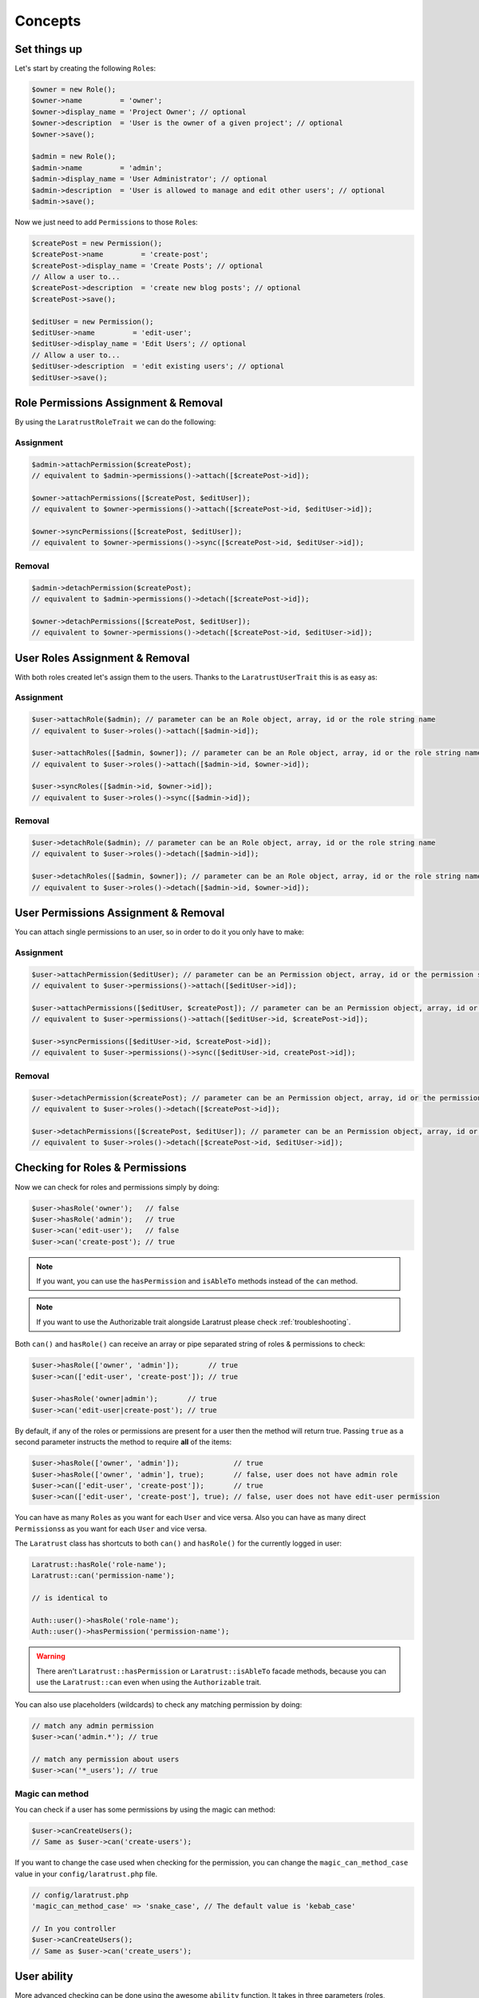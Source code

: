 Concepts
========

Set things up
--------------

Let's start by creating the following \ ``Role``\s:

.. code-block:: php

   $owner = new Role();
   $owner->name         = 'owner';
   $owner->display_name = 'Project Owner'; // optional
   $owner->description  = 'User is the owner of a given project'; // optional
   $owner->save();

   $admin = new Role();
   $admin->name         = 'admin';
   $admin->display_name = 'User Administrator'; // optional
   $admin->description  = 'User is allowed to manage and edit other users'; // optional
   $admin->save();

Now we just need to add \ ``Permission``\s to those \ ``Role``\s:

.. code-block:: php

   $createPost = new Permission();
   $createPost->name         = 'create-post';
   $createPost->display_name = 'Create Posts'; // optional
   // Allow a user to...
   $createPost->description  = 'create new blog posts'; // optional
   $createPost->save();

   $editUser = new Permission();
   $editUser->name         = 'edit-user';
   $editUser->display_name = 'Edit Users'; // optional
   // Allow a user to...
   $editUser->description  = 'edit existing users'; // optional
   $editUser->save();

Role Permissions Assignment & Removal
-------------------------------------
By using the ``LaratrustRoleTrait`` we can do the following:

Assignment
^^^^^^^^^^

.. code-block:: php

   $admin->attachPermission($createPost);
   // equivalent to $admin->permissions()->attach([$createPost->id]);

   $owner->attachPermissions([$createPost, $editUser]);
   // equivalent to $owner->permissions()->attach([$createPost->id, $editUser->id]);

   $owner->syncPermissions([$createPost, $editUser]);
   // equivalent to $owner->permissions()->sync([$createPost->id, $editUser->id]);

Removal
^^^^^^^

.. code-block:: php

   $admin->detachPermission($createPost);
   // equivalent to $admin->permissions()->detach([$createPost->id]);

   $owner->detachPermissions([$createPost, $editUser]);
   // equivalent to $owner->permissions()->detach([$createPost->id, $editUser->id]);

User Roles Assignment & Removal
-------------------------------

With both roles created let's assign them to the users.
Thanks to the ``LaratrustUserTrait`` this is as easy as:

Assignment
^^^^^^^^^^

.. code-block:: php

   $user->attachRole($admin); // parameter can be an Role object, array, id or the role string name
   // equivalent to $user->roles()->attach([$admin->id]);

   $user->attachRoles([$admin, $owner]); // parameter can be an Role object, array, id or the role string name
   // equivalent to $user->roles()->attach([$admin->id, $owner->id]);

   $user->syncRoles([$admin->id, $owner->id]);
   // equivalent to $user->roles()->sync([$admin->id]);

Removal
^^^^^^^

.. code-block:: php

   $user->detachRole($admin); // parameter can be an Role object, array, id or the role string name
   // equivalent to $user->roles()->detach([$admin->id]);

   $user->detachRoles([$admin, $owner]); // parameter can be an Role object, array, id or the role string name
   // equivalent to $user->roles()->detach([$admin->id, $owner->id]);

User Permissions Assignment & Removal
-------------------------------------

You can attach single permissions to an user, so in order to do it you only have to make:

Assignment
^^^^^^^^^^

.. code-block:: php

   $user->attachPermission($editUser); // parameter can be an Permission object, array, id or the permission string name
   // equivalent to $user->permissions()->attach([$editUser->id]);

   $user->attachPermissions([$editUser, $createPost]); // parameter can be an Permission object, array, id or the permission string name
   // equivalent to $user->permissions()->attach([$editUser->id, $createPost->id]);

   $user->syncPermissions([$editUser->id, $createPost->id]);
   // equivalent to $user->permissions()->sync([$editUser->id, createPost->id]);

Removal
^^^^^^^

.. code-block:: php

   $user->detachPermission($createPost); // parameter can be an Permission object, array, id or the permission string name
   // equivalent to $user->roles()->detach([$createPost->id]);

   $user->detachPermissions([$createPost, $editUser]); // parameter can be an Permission object, array, id or the permission string name
   // equivalent to $user->roles()->detach([$createPost->id, $editUser->id]);

Checking for Roles & Permissions
--------------------------------

Now we can check for roles and permissions simply by doing:

.. code-block:: php

   $user->hasRole('owner');   // false
   $user->hasRole('admin');   // true
   $user->can('edit-user');   // false
   $user->can('create-post'); // true

.. NOTE::
   If you want, you can use the ``hasPermission`` and ``isAbleTo`` methods instead of the ``can`` method.

.. NOTE::
   If you want to use the Authorizable trait alongside Laratrust please check :ref:`troubleshooting`.

Both ``can()`` and ``hasRole()`` can receive an array or pipe separated string of roles & permissions to check:

.. code-block:: php

   $user->hasRole(['owner', 'admin']);       // true
   $user->can(['edit-user', 'create-post']); // true

   $user->hasRole('owner|admin');       // true
   $user->can('edit-user|create-post'); // true

By default, if any of the roles or permissions are present for a user then the method will return true.
Passing ``true`` as a second parameter instructs the method to require **all** of the items:

.. code-block:: php

   $user->hasRole(['owner', 'admin']);             // true
   $user->hasRole(['owner', 'admin'], true);       // false, user does not have admin role
   $user->can(['edit-user', 'create-post']);       // true
   $user->can(['edit-user', 'create-post'], true); // false, user does not have edit-user permission

You can have as many \ ``Role``\s as you want for each ``User`` and vice versa. Also you can have as many direct \ ``Permissions``\s as you want for each ``User`` and vice versa.

The ``Laratrust`` class has shortcuts to both ``can()`` and ``hasRole()`` for the currently logged in user:

.. code-block:: php

   Laratrust::hasRole('role-name');
   Laratrust::can('permission-name');

   // is identical to

   Auth::user()->hasRole('role-name');
   Auth::user()->hasPermission('permission-name');

.. WARNING::
   There aren't  ``Laratrust::hasPermission`` or ``Laratrust::isAbleTo`` facade methods, because you can use the ``Laratrust::can`` even when using the ``Authorizable`` trait.

You can also use placeholders (wildcards) to check any matching permission by doing:

.. code-block:: php

   // match any admin permission
   $user->can('admin.*'); // true

   // match any permission about users
   $user->can('*_users'); // true

Magic can method
^^^^^^^^^^^^^^^^

You can check if a user has some permissions by using the magic can method:

.. code-block:: php

   $user->canCreateUsers();
   // Same as $user->can('create-users');

If you want to change the case used when checking for the permission, you can change the ``magic_can_method_case`` value in your ``config/laratrust.php`` file.

.. code-block:: php

   // config/laratrust.php
   'magic_can_method_case' => 'snake_case', // The default value is 'kebab_case'

   // In you controller
   $user->canCreateUsers();
   // Same as $user->can('create_users');

User ability
------------

More advanced checking can be done using the awesome ``ability`` function.
It takes in three parameters (roles, permissions, options):
   
* ``roles`` is a set of roles to check.
* ``permissions`` is a set of permissions to check.
* ``options`` is a set of options to change the method behavior.

Either of the roles or permissions variable can be a comma separated string or array:

.. code-block:: php

   $user->ability(['admin', 'owner'], ['create-post', 'edit-user']);

   // or

   $user->ability('admin,owner', 'create-post,edit-user');

This will check whether the user has any of the provided roles and permissions.
In this case it will return true since the user is an ``admin`` and has the ``create-post`` permission.

The third parameter is an options array:

.. code-block:: php

   $options = [
       'validate_all' => true | false (Default: false),
       'return_type'  => boolean | array | both (Default: boolean)
   ];

* ``validate_all`` is a boolean flag to set whether to check all the values for true, or to return true if at least one role or permission is matched.
* ``return_type`` specifies whether to return a boolean, array of checked values, or both in an array.

Here is an example output:

.. code-block:: php

   $options = [
       'validate_all' => true,
       'return_type' => 'both'
   ];

   list($validate, $allValidations) = $user->ability(
       ['admin', 'owner'],
       ['create-post', 'edit-user'],
       $options
   );

   var_dump($validate);
   // bool(false)

   var_dump($allValidations);
   // array(4) {
   //     ['role'] => bool(true)
   //     ['role_2'] => bool(false)
   //     ['create-post'] => bool(true)
   //     ['edit-user'] => bool(false)
   // }

The ``Laratrust`` class has a shortcut to ``ability()`` for the currently logged in user:

.. code-block:: php

   Laratrust::ability('admin,owner', 'create-post,edit-user');

   // is identical to

   Auth::user()->ability('admin,owner', 'create-post,edit-user');

Retrieving Relationships
------------------------

The ``LaratrustUserTrait`` has the ``roles`` and ``permissions`` relationship, that return a ``MorphToMany`` relationships.

The ``roles`` relationship has all the roles attached to the user.

The ``permissions`` relationship has all the direct permissions attached to the user.

If you want to retrieve all the user permissions, you can use the ``allPermissions`` method. It returns a unified collection with all the permissions related to the user (via the roles and permissions relationships).

.. code-block:: php

   dump($user->allPermissions());
   /*
    Illuminate\Database\Eloquent\Collection {#646
     #items: array:2 [
       0 => App\Permission {#662
         ...
         #attributes: array:6 [
           "id" => "1"
           "name" => "edit-users"
           "display_name" => "Edit Users"
           "description" => null
           "created_at" => "2017-06-19 04:58:30"
           "updated_at" => "2017-06-19 04:58:30"
         ]
         ...
       }
       1 => App\Permission {#667
         ...
         #attributes: array:6 [
           "id" => "2"
           "name" => "manage-users"
           "display_name" => "Manage Users"
           "description" => null
           "created_at" => "2017-06-19 04:58:30"
           "updated_at" => "2017-06-19 04:58:30"
         ]
         ...
       }
     ]
   }
    */

If you want to retrieve the users that have some role you can use the query scope ``whereRoleIs``:

.. code-block:: php

   // This will return the users with 'admin' role.
   $users = User::whereRoleIs('admin')->get();

Also if you want to retrieve the users that have some permission you can use the query scope ``wherePermissionIs``:

.. code-block:: php

   // This will return the users with 'edit-user' permission.
   $users = User::wherePermissionIs('edit-user')->get();

Objects's Ownership
-------------------

If you need to check if the user owns an object you can use the user function ``owns``:

.. code-block:: php
   
   public function update (Post $post) {
      if ($user->owns($post)) { //This will check the 'user_id' inside the $post
         abort(403);
      }

      ...
   }

If you want to change the foreign key name to check for, you can pass a second attribute to the method:

.. code-block:: php
   
   public function update (Post $post) {
      if ($user->owns($post, 'idUser')) { //This will check for 'idUser' inside the $post
         abort(403);
      }

      ...
   }

Permissions, Roles & Ownership Checks
^^^^^^^^^^^^^^^^^^^^^^^^^^^^^^^^^^^^^

If you want to check if an user can do something or has a role, and also is the owner of an object you can use the ``canAndOwns`` and ``hasRoleAndOwns`` methods:

Both methods accept three parameters:

* ``permission`` or ``role`` are the permission or role to check (This can be an array of roles or permissions).
* ``thing`` is the object used to check the ownership .
* ``options`` is a set of options to change the method behavior (optional).

The third parameter is an options array:

.. code-block:: php

   $options = [
       'requireAll' => true | false (Default: false),
       'foreignKeyName'  => 'canBeAnyString' (Default: null)
   ];

Here's an example of the usage of both methods:

.. code-block:: php
   
   $post = Post::find(1);
   $user->canAndOwns('edit-post', $post);
   $user->canAndOwns(['edit-post', 'delete-post'], $post);
   $user->canAndOwns(['edit-post', 'delete-post'], $post, ['requireAll' => false, 'foreignKeyName' => 'writer_id']);

   $user->hasRoleAndOwns('admin', $post);
   $user->hasRoleAndOwns(['admin', 'writer'], $post);
   $user->hasRoleAndOwns(['admin', 'writer'], $post, ['requireAll' => false, 'foreignKeyName' => 'writer_id']);


The ``Laratrust`` class has a shortcut to ``owns()``, ``canAndOwns`` and ``hasRoleAndOwns`` methods for the currently logged in user:

.. code-block:: php

   Laratrust::owns($post);
   Laratrust::owns($post, 'idUser');

   Laratrust::canAndOwns('edit-post', $post);
   Laratrust::canAndOwns(['edit-post', 'delete-post'], $post, ['requireAll' => false, 'foreignKeyName' => 'writer_id']);

   Laratrust::hasRoleAndOwns('admin', $post);
   Laratrust::hasRoleAndOwns(['admin', 'writer'], $post, ['requireAll' => false, 'foreignKeyName' => 'writer_id']);

Ownable Interface
^^^^^^^^^^^^^^^^^

If the object ownership is resolved with a more complex logic you can implement the Ownable interface so you can use the ``owns``, ``canAndOwns`` and ``hasRoleAndOwns`` methods in these cases:

.. code-block:: php

   class SomeOwnedObject implements \Laratrust\Contracts\Ownable
   {
      ...

      public function ownerKey()
      {
         return $this->someRelationship->user->id;
      }

      ...
   }

.. NOTE::
   The ``ownerKey`` method **must** return the object's owner id value.

And then in your code you can simply do:

.. code-block:: php
   
   $user = User::find(1);
   $theObject = new SomeOwnedObject;
   $user->owns($theObject);            // This will return true or false depending of what the ownerKey method returns

.. _teams-concepts:

Teams
-----

.. NOTE::
    The teams feature is **optional**, please go to the :ref:`teams-configuration` configuration in order to use th feature.

Roles Assignment & Removal
^^^^^^^^^^^^^^^^^^^^^^^^^^

The roles assignment and removal are the same, but this time you can pass the team as an optional parameter.

.. code-block:: php

   $team = Team::where('name', 'my-awesome-team')->first();
   $admin = Role::where('name', 'admin')->first();

   $user->attachRole($admin, $team); // parameter can be an object, array, id or the string name.

This will attach the ``admin`` role to the user but only within the ``my-awesome-team`` team.

You can also attach multiple roles to the user within a team:

.. code-block:: php

   $team = Team::where('name', 'my-awesome-team')->first();
   $admin = Role::where('name', 'admin')->first();
   $user = Role::where('name', 'user')->first();

   $user->attachRoles([$admin, $user], $team); // parameter can be an object, array, id or the string name.

To remove the roles you can do:

.. code-block:: php

   $user->detachRole($admin, $team); // parameter can be an object, array, id or the string name.
   $user->detachRoles([$admin, $user], $team); // parameter can be an object, array, id or the string name.

You can also sync roles within a group:

.. code-block:: php

   $user->syncRoles([$admin, $user], $team); // parameter can be an object, array, id or the string name.

Permissions Assignment & Removal
^^^^^^^^^^^^^^^^^^^^^^^^^^^^^^^^

The permissions assignment and removal are the same, but this time you can pass the team as an optional parameter.

.. code-block:: php

   $team = Team::where('name', 'my-awesome-team')->first();
   $editUser = Permission::where('name', 'edit-user')->first();

   $user->attachPermission($editUser, $team); // parameter can be an object, array, id or the string name.

This will attach the ``edit-user`` permission to the user but only within the ``my-awesome-team`` team.

You can also attach multiple permissions to the user within a team:

.. code-block:: php

   $team = Team::where('name', 'my-awesome-team')->first();
   $editUser = Permission::where('name', 'edit-user')->first();
   $manageUsers = Permission::where('name', 'manage-users')->first();

   $user->attachPermission([$editUser, $manageUsers], $team); // parameter can be an object, array, id or the string name.

To remove the permissions you can do:

.. code-block:: php

   $user->detachPermission($editUser, $team); // parameter can be an object, array, id or the string name.
   $user->detachPermissions([$editUser, $manageUsers], $team); // parameter can be an object, array, id or the string name.

You can also sync permissions within a group:

.. code-block:: php

   $user->syncRoles([$editUser, $manageUsers], $team); // parameter can be an object, array, id or the string name.

Checking Roles & Permissions
^^^^^^^^^^^^^^^^^^^^^^^^^^^^^^^^^^^^^^^^^

The roles and permissions verification is the same, but this time you can pass the team parameter.

Check roles:

.. code-block:: php

   $user->hasRole('admin', 'my-awesome-team');
   $user->hasRole(['admin', 'user'], 'my-awesome-team', true);

Check permissions:

.. code-block:: php

   $user->can('edit-user', 'my-awesome-team');
   $user->can(['edit-user', 'manage-users'], 'my-awesome-team', true);

User Ability
^^^^^^^^^^^^

The user ability is the same, but this time you can pass the team parameter.

.. code-block:: php
  
   $options = [
       'requireAll' => true | false (Default: false),
       'foreignKeyName'  => 'canBeAnyString' (Default: null)
   ];

   $user->ability(['admin'], ['edit-user'], 'my-awesome-team');
   $user->ability(['admin'], ['edit-user'], 'my-awesome-team', $options);

Permissions, Roles & Ownership Checks
^^^^^^^^^^^^^^^^^^^^^^^^^^^^^^^^^^^^^

The permissions, roles and ownership checks work the same, but this time you can pass the team in the options array.

.. code-block:: php
   
   $options = [
      'team' => 'my-awesome-team',
      'requireAll' => false,
      'foreignKeyName' => 'writer_id'
   ];

   $post = Post::find(1);
   $user->canAndOwns(['edit-post', 'delete-post'], $post, $options);
   $user->hasRoleAndOwns(['admin', 'writer'], $post, $options);